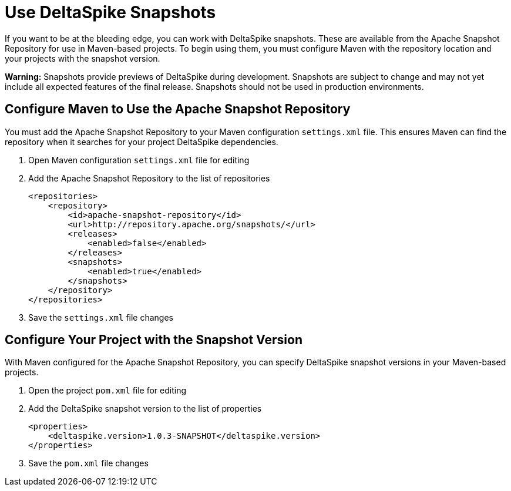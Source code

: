= Use DeltaSpike Snapshots

:Notice: Licensed to the Apache Software Foundation (ASF) under one or more contributor license agreements. See the NOTICE file distributed with this work for additional information regarding copyright ownership. The ASF licenses this file to you under the Apache License, Version 2.0 (the "License"); you may not use this file except in compliance with the License. You may obtain a copy of the License at. http://www.apache.org/licenses/LICENSE-2.0 . Unless required by applicable law or agreed to in writing, software distributed under the License is distributed on an "AS IS" BASIS, WITHOUT WARRANTIES OR  CONDITIONS OF ANY KIND, either express or implied. See the License for the specific language governing permissions and limitations under the License.

:toc:

If you want to be at the bleeding edge, you can work with DeltaSpike snapshots. These are available from the Apache Snapshot Repository for use in Maven-based projects. To begin using them, you must configure Maven with the repository location and your projects with the snapshot version.

**Warning:** Snapshots provide previews of DeltaSpike during development. Snapshots are subject to change and may not yet include all expected features of the final release. Snapshots should not be used in production environments.

== Configure Maven to Use the Apache Snapshot Repository
You must add the Apache Snapshot Repository to your Maven configuration `settings.xml` file. This ensures Maven can find the repository when it searches for your project DeltaSpike dependencies.

. Open Maven configuration `settings.xml` file for editing
. Add the Apache Snapshot Repository to the list of repositories
+
[source,xml]
----
<repositories>
    <repository>
        <id>apache-snapshot-repository</id>
        <url>http://repository.apache.org/snapshots/</url>
        <releases>
            <enabled>false</enabled>
        </releases>
        <snapshots>
            <enabled>true</enabled>
        </snapshots>
    </repository>
</repositories>
----
+
. Save the `settings.xml` file changes


== Configure Your Project with the Snapshot Version

With Maven configured for the Apache Snapshot Repository, you can specify DeltaSpike snapshot versions in your Maven-based projects.

. Open the project `pom.xml` file for editing
. Add the DeltaSpike snapshot version to the list of properties
+
[source,xml]
----
<properties>
    <deltaspike.version>1.0.3-SNAPSHOT</deltaspike.version>
</properties>
----
+
. Save the `pom.xml` file changes